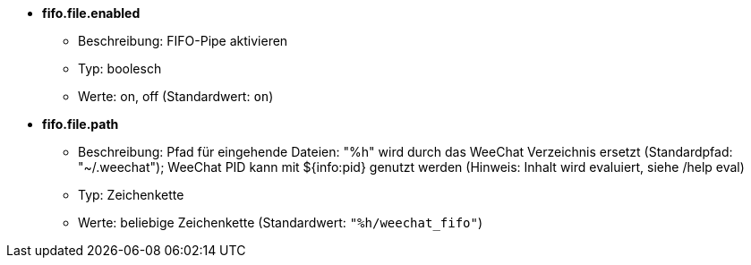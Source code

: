 //
// This file is auto-generated by script docgen.py.
// DO NOT EDIT BY HAND!
//
* [[option_fifo.file.enabled]] *fifo.file.enabled*
** Beschreibung: pass:none[FIFO-Pipe aktivieren]
** Typ: boolesch
** Werte: on, off (Standardwert: `+on+`)

* [[option_fifo.file.path]] *fifo.file.path*
** Beschreibung: pass:none[Pfad für eingehende Dateien: "%h" wird durch das WeeChat Verzeichnis ersetzt (Standardpfad: "~/.weechat"); WeeChat PID kann mit ${info:pid} genutzt werden (Hinweis: Inhalt wird evaluiert, siehe /help eval)]
** Typ: Zeichenkette
** Werte: beliebige Zeichenkette (Standardwert: `+"%h/weechat_fifo"+`)
